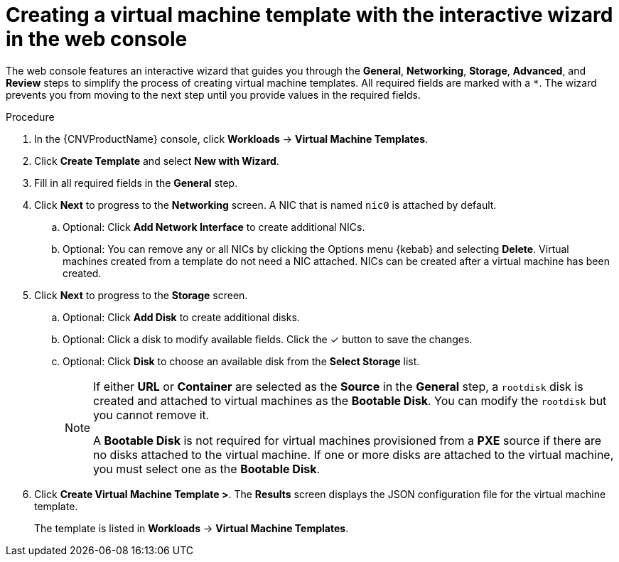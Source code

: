// Module included in the following assemblies:
//
// * cnv/cnv_vm_templates/cnv-creating-vm-template.adoc

[id="cnv-creating-template-wizard-web_{context}"]
= Creating a virtual machine template with the interactive wizard in the web console

The web console features an interactive wizard that guides you through the *General*,
*Networking*, *Storage*, *Advanced*, and *Review* steps to simplify the process of creating virtual machine templates.
All required fields are marked with a `*`. The wizard prevents you from moving to the next step
until you provide values in the required fields.

.Procedure

. In the {CNVProductName} console, click *Workloads* -> *Virtual Machine Templates*.
. Click *Create Template* and select *New with Wizard*.
. Fill in all required fields in the *General* step.
. Click *Next* to progress to the *Networking* screen. A NIC that is named `nic0` is attached by default.
.. Optional: Click *Add Network Interface* to create additional NICs.
.. Optional: You can remove any or all NICs by clicking the Options menu {kebab} and selecting *Delete*. Virtual machines created from a template do not need a NIC attached. NICs can be created after a virtual machine has been created.
. Click *Next* to progress to the *Storage* screen.
.. Optional: Click *Add Disk* to create additional disks.
.. Optional: Click a disk to modify available fields. Click the &#10003; button to save the changes.
.. Optional: Click *Disk* to choose an available disk from the *Select Storage* list.
+
[NOTE]
====
If either *URL* or *Container* are selected as the *Source* in the *General* step, a `rootdisk` disk is created and attached to virtual machines as the *Bootable Disk*. You can modify the `rootdisk` but you cannot remove it.

A *Bootable Disk* is not required for virtual machines provisioned from a *PXE* source if there are no disks attached to the virtual machine. If one or more disks are attached to the virtual machine, you must select one as the *Bootable Disk*.
====

. Click *Create Virtual Machine Template >*. The *Results* screen displays the JSON configuration file for the virtual machine template.
+
The template is listed in *Workloads* -> *Virtual Machine Templates*.
